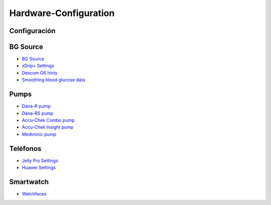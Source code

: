 Hardware-Configuration
=======================

Configuración
--------------
   
BG Source
-----------
* `BG Source <../BG-Source.html>`_
* `xDrip+ Settings <../xDrip.html>`_
* `Dexcom G6 hints <../Dexcom.html>`_
* `Smoothing blood glucose data <../../Usage/Smoothing-Blood-Glucose-Data-in-xDrip.html>`_

Pumps
------
* `Dana-R pump <../DanaR-Insulin-Pump.html>`_
* `Dana-RS pump <../DanaRS-Insulin-Pump.html>`_
* `Accu-Chek Combo pump <../Accu-Chek-Combo-Pump.html>`_
* `Accu-Chek Insight pump <../Accu-Chek-Insight-Pump.html>`_
* `Medtronic pump <../MedtronicPump.html>`_

Teléfonos
-------
* `Jelly Pro Settings <../../Usage/jelly.html>`_
* `Huawei Settings <../../Usage/huawei.html>`_

Smartwatch
------------
* `Watchfaces <../Watchfaces.html>`_
